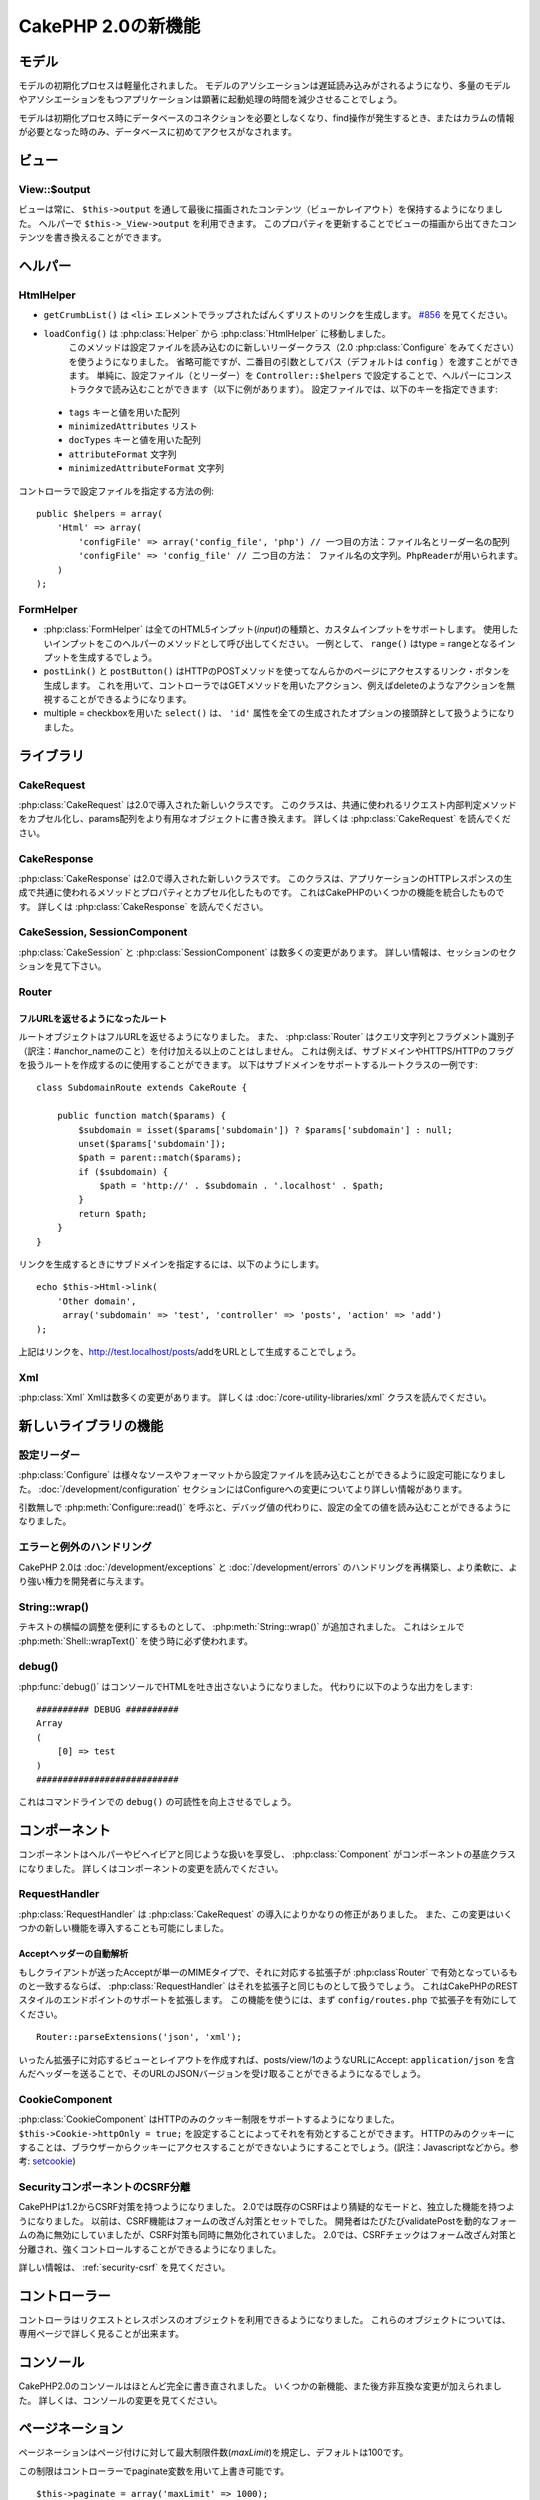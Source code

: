 CakePHP 2.0の新機能
###################

モデル
======

モデルの初期化プロセスは軽量化されました。
モデルのアソシエーションは遅延読み込みがされるようになり、多量のモデルやアソシエーションをもつアプリケーションは顕著に起動処理の時間を減少させることでしょう。

モデルは初期化プロセス時にデータベースのコネクションを必要としなくなり、find操作が発生するとき、またはカラムの情報が必要となった時のみ、データベースに初めてアクセスがなされます。

ビュー
======

View::$output
-------------

ビューは常に、 ``$this->output`` を通して最後に描画されたコンテンツ（ビューかレイアウト）を保持するようになりました。
ヘルパーで ``$this->_View->output`` を利用できます。
このプロパティを更新することでビューの描画から出てきたコンテンツを書き換えることができます。

ヘルパー
========

HtmlHelper
----------

* ``getCrumbList()`` は ``<li>`` エレメントでラップされたぱんくずリストのリンクを生成します。
  `#856 <http://cakephp.lighthouseapp.com/projects/42648/tickets/856>`_ を見てください。
* ``loadConfig()`` は :php:class:`Helper` から :php:class:`HtmlHelper` に移動しました。
   このメソッドは設定ファイルを読み込むのに新しいリーダークラス（2.0 :php:class:`Configure` をみてください）を使うようになりました。
   省略可能ですが、二番目の引数としてパス（デフォルトは ``config`` ）を渡すことができます。
   単純に、設定ファイル（とリーダー）を ``Controller::$helpers`` で設定することで、ヘルパーにコンストラクタで読み込むことができます（以下に例があります）。
   設定ファイルでは、以下のキーを指定できます:

 * ``tags`` キーと値を用いた配列
 * ``minimizedAttributes`` リスト
 * ``docTypes`` キーと値を用いた配列
 * ``attributeFormat`` 文字列
 * ``minimizedAttributeFormat`` 文字列

コントローラで設定ファイルを指定する方法の例::

    public $helpers = array(
        'Html' => array(
            'configFile' => array('config_file', 'php') // 一つ目の方法：ファイル名とリーダー名の配列
            'configFile' => 'config_file' // 二つ目の方法： ファイル名の文字列。PhpReaderが用いられます。
        )
    );

FormHelper
----------

* :php:class:`FormHelper` は全てのHTML5インプット(*input*)の種類と、カスタムインプットをサポートします。
  使用したいインプットをこのヘルパーのメソッドとして呼び出してください。
  一例として、 ``range()`` はtype = rangeとなるインプットを生成するでしょう。
* ``postLink()`` と ``postButton()`` はHTTPのPOSTメソッドを使ってなんらかのページにアクセスするリンク・ボタンを生成します。
  これを用いて、コントローラではGETメソッドを用いたアクション、例えばdeleteのようなアクションを無視することができるようになります。
* multiple = checkboxを用いた ``select()`` は、 ``'id'`` 属性を全ての生成されたオプションの接頭辞として扱うようになりました。

ライブラリ
==========

CakeRequest
-----------

:php:class:`CakeRequest` は2.0で導入された新しいクラスです。
このクラスは、共通に使われるリクエスト内部判定メソッドをカプセル化し、params配列をより有用なオブジェクトに書き換えます。
詳しくは :php:class:`CakeRequest` を読んでください。

CakeResponse
------------

:php:class:`CakeResponse` は2.0で導入された新しいクラスです。
このクラスは、アプリケーションのHTTPレスポンスの生成で共通に使われるメソッドとプロパティとカプセル化したものです。
これはCakePHPのいくつかの機能を統合したものです。
詳しくは :php:class:`CakeResponse` を読んでください。

CakeSession, SessionComponent
-----------------------------

:php:class:`CakeSession` と :php:class:`SessionComponent` は数多くの変更があります。
詳しい情報は、セッションのセクションを見て下さい。

Router
------

フルURLを返せるようになったルート
~~~~~~~~~~~~~~~~~~~~~~~~~~~~~~~~~

ルートオブジェクトはフルURLを返せるようになりました。
また、 :php:class:`Router` はクエリ文字列とフラグメント識別子（訳注：#anchor_nameのこと）を付け加える以上のことはしません。
これは例えば、サブドメインやHTTPS/HTTPのフラグを扱うルートを作成するのに使用することができます。
以下はサブドメインをサポートするルートクラスの一例です::

    class SubdomainRoute extends CakeRoute {

        public function match($params) {
            $subdomain = isset($params['subdomain']) ? $params['subdomain'] : null;
            unset($params['subdomain']);
            $path = parent::match($params);
            if ($subdomain) {
                $path = 'http://' . $subdomain . '.localhost' . $path;
            }
            return $path;
        }
    }

リンクを生成するときにサブドメインを指定するには、以下のようにします。

::

    echo $this->Html->link(
        'Other domain',
         array('subdomain' => 'test', 'controller' => 'posts', 'action' => 'add')
    );

上記はリンクを、http://test.localhost/posts/addをURLとして生成することでしょう。

Xml
---

:php:class:`Xml` Xmlは数多くの変更があります。
詳しくは :doc:`/core-utility-libraries/xml` クラスを読んでください。

新しいライブラリの機能
======================

設定リーダー
------------

:php:class:`Configure` は様々なソースやフォーマットから設定ファイルを読み込むことができるように設定可能になりました。
:doc:`/development/configuration` セクションにはConfigureへの変更についてより詳しい情報があります。

引数無しで :php:meth:`Configure::read()` を呼ぶと、デバッグ値の代わりに、設定の全ての値を読み込むことができるようになりました。

エラーと例外のハンドリング
--------------------------

CakePHP 2.0は :doc:`/development/exceptions` と :doc:`/development/errors` のハンドリングを再構築し、より柔軟に、より強い権力を開発者に与えます。

String::wrap()
--------------

テキストの横幅の調整を便利にするものとして、 :php:meth:`String::wrap()` が追加されました。
これはシェルで :php:meth:`Shell::wrapText()` を使う時に必ず使われます。

debug()
-------

:php:func:`debug()` はコンソールでHTMLを吐き出さないようになりました。
代わりに以下のような出力をします::

    ########## DEBUG ##########
    Array
    (
        [0] => test
    )
    ###########################

これはコマンドラインでの ``debug()`` の可読性を向上させるでしょう。

コンポーネント
==============

コンポーネントはヘルパーやビヘイビアと同じような扱いを享受し、 :php:class:`Component` がコンポーネントの基底クラスになりました。
詳しくはコンポーネントの変更を読んでください。

RequestHandler
--------------

:php:class:`RequestHandler` は :php:class:`CakeRequest` の導入によりかなりの修正がありました。
また、この変更はいくつかの新しい機能を導入することも可能にしました。

Acceptヘッダーの自動解析
~~~~~~~~~~~~~~~~~~~~~~~~

もしクライアントが送ったAcceptが単一のMIMEタイプで、それに対応する拡張子が :php:class`Router` で有効となっているものと一致するならば、 :php:class:`RequestHandler` はそれを拡張子と同じものとして扱うでしょう。
これはCakePHPのRESTスタイルのエンドポイントのサポートを拡張します。
この機能を使うには、まず ``config/routes.php`` で拡張子を有効にしてください。

::

    Router::parseExtensions('json', 'xml');

いったん拡張子に対応するビューとレイアウトを作成すれば、posts/view/1のようなURLにAccept: ``application/json`` を含んだヘッダーを送ることで、そのURLのJSONバージョンを受け取ることができるようになるでしょう。

CookieComponent
---------------

:php:class:`CookieComponent` はHTTPのみのクッキー制限をサポートするようになりました。
``$this->Cookie->httpOnly = true;`` を設定することによってそれを有効とすることができます。
HTTPのみのクッキーにすることは、ブラウザーからクッキーにアクセスすることができないようにすることでしょう。(訳注：Javascriptなどから。参考: `setcookie <http://jp.php.net/manual/ja/function.setcookie.php>`_)

SecurityコンポーネントのCSRF分離
--------------------------------

CakePHPは1.2からCSRF対策を持つようになりました。
2.0では既存のCSRFはより猜疑的なモードと、独立した機能を持つようになりました。
以前は、CSRF機能はフォームの改ざん対策とセットでした。
開発者はたびたびvalidatePostを動的なフォームの為に無効にしていましたが、CSRF対策も同時に無効化されていました。
2.0では、CSRFチェックはフォーム改ざん対策と分離され、強くコントロールすることができるようになりました。

詳しい情報は、 :ref:`security-csrf` を見てください。

コントローラー
==============

コントローラはリクエストとレスポンスのオブジェクトを利用できるようになりました。
これらのオブジェクトについては、専用ページで詳しく見ることが出来ます。

コンソール
==========

CakePHP2.0のコンソールはほとんど完全に書き直されました。
いくつかの新機能、また後方非互換な変更が加えられました。
詳しくは、コンソールの変更を見てください。

ページネーション
================

ページネーションはページ付けに対して最大制限件数(*maxLimit*)を規定し、デフォルトは100です。

この制限はコントローラーでpaginate変数を用いて上書き可能です。

::

    $this->paginate = array('maxLimit' => 1000);

このデフォルト値は、ユーザのURL操作で「limit」パラメータをとても大きな数値にしたリクエストのために、過大なデータベースの情報の引き出しを防ぐために提供されます。

エイリアス化
============

あるクラスの代わりに独自のクラスを使うために、ヘルパー、コンポーネント、ビヘイビアは別名（訳注：エイリアス）を使うことができるようになりました。
これは、ビューで全ての ``$this->Html`` のインスタンスを置き換える必要なく ``MyHtml`` ヘルパーを作成することが、非常に簡単にできるようになったということです。
これを為すには、モデルでしていたのと同じように、クラスを用いた「className」キーを渡してください。

::

    public $helpers = array(
        'Html' => array(
            'className' => 'MyHtml'
        )
    );

同様に、コントローラで使うためにコンポーネントを別名として使うことができます。

::

    public $components = array(
        'Email' => array(
            'className' => 'QueueEmailer'
        )
    );

Emailコンポーネントを呼び出すことは、代わりにQueueEmailerを呼び出すことになるでしょう。
最後に、ビヘイビアでも別名呼び出しが可能です。

::

    public $actsAs = array(
        'Containable' => array(
            'className' => 'SuperContainable'
        )
    );

2.0がコレクションを利用し、アプリケーションにまたがって共有することから、全てのエイリアス化されたクラスはアプリケーションの至る所で使用されるでしょう。
アプリケーションはいつでもエイリアスにアクセスを試み、それは独自のクラスにアクセスすることになります。
例えば、上記のようにHtmlをエイリアス化したとき、全てのHtmlヘルパーを使うヘルパーやエレメントはHtmlヘルパーを読み込み、MyHtmlを代わりに使うことになるでしょう。

ConnectionManager
=================

新しいメソッド :php:meth:`ConnectionManager::drop()` が追加されました。
これは実行時にコネクションを削除することができます。
